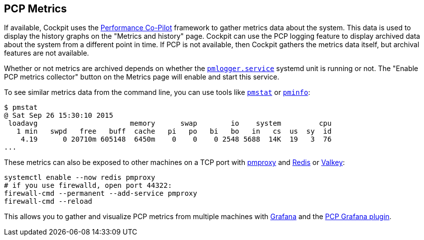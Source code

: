 [[feature-pcp]]
== PCP Metrics

If available, Cockpit uses the https://pcp.io/[Performance Co-Pilot]
framework to gather metrics data about the system. This data is used to
display the history graphs on the "Metrics and history" page. Cockpit
can use the PCP logging feature to display archived data about the
system from a different point in time. If PCP is not available, then
Cockpit gathers the metrics data itself, but archival features are not
available.

Whether or not metrics are archived depends on whether the
https://linux.die.net/man/1/pmlogger[`pmlogger.service`] systemd unit is
running or not. The "Enable PCP metrics collector" button on the Metrics
page will enable and start this service.

To see similar metrics data from the command line, you can use tools
like https://linux.die.net/man/1/pmstat[`pmstat`] or
https://linux.die.net/man/1/pminfo[`pminfo`]:

....
$ pmstat
@ Sat Sep 26 15:30:10 2015
 loadavg                      memory      swap        io    system         cpu
   1 min   swpd   free   buff  cache   pi   po   bi   bo   in   cs  us  sy  id
    4.19      0 20710m 605148  6450m    0    0    0 2548 5688  14K  19   3  76
...
....

These metrics can also be exposed to other machines on a TCP port with
https://linux.die.net/man/1/pmproxy[pmproxy] and
https://redis.io/[Redis] or https://valkey.io/[Valkey]:

....
systemctl enable --now redis pmproxy
# if you use firewalld, open port 44322:
firewall-cmd --permanent --add-service pmproxy
firewall-cmd --reload
....

This allows you to gather and visualize PCP metrics from multiple
machines with https://grafana.com/[Grafana] and the
https://grafana-pcp.readthedocs.io[PCP Grafana plugin].
